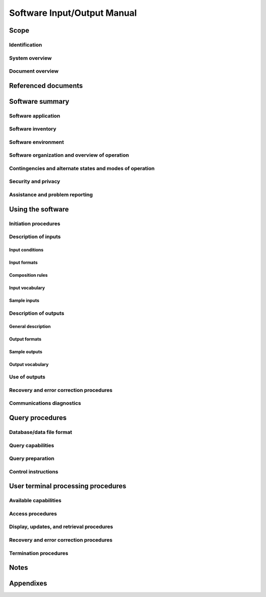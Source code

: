 .. _SIOM:

==============================
 Software Input/Output Manual
==============================


Scope
=====

.. This section shall be divided into the following paragraphs.


Identification
--------------

.. This paragraph shall contain a full identification of the system
   and the software to which this document applies, including, as
   applicable, identification number(s), title(s), abbreviation(s),
   version number(s), and release number(s).


System overview
---------------

.. This paragraph shall briefly state the purpose of the system and
   the software to which this document applies. It shall describe the
   general nature of the system and software; summarize the history of
   system development, operation, and maintenance; identify the
   project sponsor, acquirer, user, developer, and support agencies;
   identify current and planned operating sites; and list other
   relevant documents.


Document overview
-----------------

.. This paragraph shall summarize the purpose and contents of this
   manual and shall describe any security or privacy considerations
   associated with its use.


Referenced documents
====================

.. This section shall list the number, title, revision, and date of
   all documents referenced in this manual. This section shall also
   identify the source for all documents not available through normal
   Government stocking activities.


Software summary
================

.. This section shall be divided into the following paragraphs.


Software application
--------------------

.. This paragraph shall provide a brief description of the intended
   uses of the software. Capabilities, operating improvements, and
   benefits expected from its use shall be described.


Software inventory
------------------

.. This paragraph shall identify the software files, if any, including
   databases and data files, that the user is responsible for
   requesting in order to access the software described in this
   manual. The identification shall include security and privacy
   considerations for each file and identification of the software
   necessary to continue or resume operation in case of an emergency.


Software environment
--------------------

.. This paragraph shall identify the hardware, software, manual
   operations, and other resources needed to access and use the
   software. This paragraph shall be based on the assumption that the
   software is installed in a computer center or other centralized or
   networked environment and shall focus on the resources that a user
   must have to access and use the software in that environment.
   Included, as applicable, shall be identification of:

.. 1.  Computer equipment that must be present, such as terminals,
       printers, or other input/output devices
   2.  Communications equipment that must be present
   3.  Other software that must be present, such as networking
       software
   4.  Forms, procedures, or other manual operations that must be
       present
   5.  Other facilities, equipment, or resources that must be present


Software organization and overview of operation
-----------------------------------------------

.. This paragraph shall provide a brief description of the
   organization and operation of the software from the user's point of
   view. The description shall include, as applicable:

.. Logical components of the software, from the user's point of view,
   including databases and data files the user can access, Database
   Management Systems (DBMSs), and communications paths, and an
   overview of the purpose/operation of each component
   Performance characteristics that can be expected by the user, such
   as:
   1.  Types, volumes, rate of inputs accepted
   2.  Types, volume, accuracy, rate of outputs that the software can
       produce
   3.  Typical response time and factors that affect it
   4.  Typical processing time and factors that affect it
   5.  Limitations, e.g, restrictions on what data may be queried and
       from what location
   6.  Error rate that can be expected
   7.  Reliability that can be expected

.. Relationships of the functions performed by the software with
   interfacing systems and with the organizations or stations that are
   sources of input or recipients of output
   Supervisory controls that can be implemented (such as passwords) to
   manage the software

Contingencies and alternate states and modes of operation
---------------------------------------------------------

.. This paragraph shall explain the differences in what the user will
   be able to do with the software at times of emergency and in
   various states and modes of operation, if applicable.


Security and privacy
--------------------

.. This paragraph shall contain an overview of the security and
   privacy considerations associated with the software. A warning
   shall be included regarding making unauthorized copies of software
   or documents, if applicable.


Assistance and problem reporting
--------------------------------

.. This paragraph shall identify points of contact and procedures to
   be followed to obtain assistance and report problems encountered in
   using the software.


Using the software
==================

.. This section shall be divided into the following paragraphs to
   describe how to prepare inputs to, and interpret output from, the
   software. If the software has a query capability, this paragraph
   shall reference section 5 for a description of this capability. If
   the software can be accessed via terminal, this paragraph shall
   reference Sections 6 through n to describe terminal processing
   procedures. Safety precautions, marked by WARNING or CAUTION, shall
   be included where applicable.


Initiation procedures
---------------------

.. This paragraph shall contain the procedures that must be followed
   to initiate use of the software. Included may be information such
   as sample job request forms or sample control statements.


Description of inputs
---------------------

.. This paragraph shall be divided into the following subparagraphs.


Input conditions
~~~~~~~~~~~~~~~~

.. This paragraph shall describe the conditions to be observed in
   preparing each type or class of input to the software. The
   conditions shall include the following, as applicable:

.. 1.  Reason for input, such as normal status report, need to update
       data
   2.  Frequency of input, such as monthly, on demand
   3.  Origin of input, such as the organization or station authorized
       to generate the input
   4.  Medium of input, such as magnetic tape
   5.  Related inputs that are required to be entered at the same time
       as this input
   6.  Other applicable information, such as priority; security and
       privacy considerations


Input formats
~~~~~~~~~~~~~

.. This paragraph shall illustrate the layout formats to be used in
   the preparation of inputs to the software and shall explain the
   information that may be entered in the various sections and lines
   of each format.


Composition rules
~~~~~~~~~~~~~~~~~

.. This paragraph shall describe any rules and conventions that must
   be observed to prepare inputs. The rules of syntax, usage of
   punctuation, etc., shall be explained. The rules shall include the
   following, as applicable:

.. 1.  Input transaction length, such as 100 characters maximum
   2.  Format conventions, such as all input items must be
       left-justified
   3.  Labeling, such as usage of identifiers to denote major data
       sets to the software
   4.  Sequencing, such as order and placement of items in the input
   5.  Punctuation, such as spacing and use of symbols (virgule,
       asterisk, character combina-tions, etc.) to denote start and end of
       input, of data groups, and of fields
   6.  Restrictions, such as rules forbidding use of particular
       characters or parameter sets


Input vocabulary
~~~~~~~~~~~~~~~~

.. This paragraph shall explain the legal character combinations or
   codes that must be used to prepare inputs. An appendix may be
   provided containing an ordered listing of these codes.


Sample inputs
~~~~~~~~~~~~~

.. This paragraph shall provide examples that illustrate and explain
   each type or class of input acceptable by the software. Included
   shall be information on the following types of inputs, as
   applicable:

.. 1.  Headers denoting the start of input
   2.  Text or body of the input
   3.  Trailers denoting the end of input
   4.  Portions of the input that may be omitted
   5.  Portions of the input that may be repeated


Description of outputs
----------------------

.. This paragraph shall be divided into the following subparagraphs.


General description
~~~~~~~~~~~~~~~~~~~

.. This paragraph shall provide the following information, as
   applicable, for each type or class of output:

.. 1.  Reasons why the output is generated
   2.  Frequency of the output, such as monthly, on demand
   3.  Any modifications or variations of the basic output that are
       available
   4.  Media, such as printout, display screen, tape
   5.  Location where the output will appear, such as in the computer
       area or remotely
   6.  Any additional characteristics, such as priority, security and
       privacy considerations, associated outputs that complement the
       information in this output


Output formats
~~~~~~~~~~~~~~

.. This paragraph shall illustrate and explain the layout of each type
   or class of output from the software. The following aspects shall
   be explained, as applicable:

.. 1.  Security and privacy markings
   2.  Data that may appear in headers
   3.  Information that may appear in the body or text of the output,
       including column headings and subsets or sections in the output
       format
   4.  Data that may appear in trailers
   5.  Additional characteristics, such as the meaning of special
       symbols


Sample outputs
~~~~~~~~~~~~~~

.. This paragraph shall provide illustrations of each type or class of
   output from the software. A description of each sample shall be
   provided, including, as applicable:

.. 1.  Meaning and use of each column, entry, etc.
   2.  Source, such as extracted from database, calculated
   3.  Characteristics, such as when omitted, range of values, unit of
       measure


Output vocabulary
~~~~~~~~~~~~~~~~~

.. This paragraph shall describe any codes or abbreviations that
   appear in the output that differ from those used in the input
   described in paragraph 4.2.4.


Use of outputs
--------------

.. This paragraph shall explain the use of the output by the
   operational area or activity that receives it.


Recovery and error correction procedures
----------------------------------------

.. This paragraph shall list the error codes generated by the
   software, give their meanings, and describe the corrective actions
   to be taken by the user. Also included shall be the procedures to
   be followed by the user with respect to restart, recovery, and
   continuity of operations in the event of emergencies.


Communications diagnostics
--------------------------

.. This paragraph shall describe the diagnostic procedures available
   to the user for validating communications and for identifying and
   classifying problems.


Query procedures
================

.. This section shall be prepared for software with a query
   capability. It shall be divided into the following paragraphs.


Database/data file format
-------------------------

.. This paragraph shall provide a user's view of the format and
   content of each database and data file that can be queried. Figure
   1 provides an example. Information such as the following shall be
   provided for each data element, as applicable:

.. 1.  Data element name
   2.  Synonymous names
   3.  Definition
   4.  Format
   5.  Range and enumeration of values
   6.  Unit of measurement
   7.  Data item names, abbreviations, and codes


Query capabilities
------------------

.. This paragraph shall identify and describe the preprogrammed and ad
   hoc query capabilities provided by the software. An example of
   preprogrammed queries is shown in Figure 2.


Query preparation
-----------------

.. This paragraph shall provide instructions for preparing queries.
   Figure 3 shows an example of the format for a preprogrammed query.
   Figure 4 shows an example of a query statement.


Control instructions
--------------------

.. This paragraph shall provide instructions for the sequencing of
   runs and other actions necessary to extract responses to query
   requests. These instructions shall include control statements that
   may be required by the computer system or software.


User terminal processing procedures
===================================

.. This section shall be divided into the following paragraphs to
   provide the user with information on the use of terminals to
   accomplish processing. If the procedures are complicated or
   extensive, Sections 7 through n may be added in the same paragraph
   structure as this section and with titles meaningful to the
   sections selected. The organization of the document will depend on
   the characteristics of the software being documented. For example,
   sections might be based on the organizations in which users work,
   their assigned positions, work sites, or the tasks they must
   perform. For other software, it may be more appropriate to have
   Section 6 be a guide to menus, Section 7 be a guide to the command
   language, and Section 8 be a guide to functions. Detailed
   procedures are intended to be presented in paragraphs 6.2 through
   6.5. Depending on the design of the software, the subparagraphs
   might be organized on a function by function, menu by menu,
   transaction-by-transaction, or other basis. Safety precautions,
   marked by WARNING or CAUTION, shall be included where applicable.


Available capabilities
----------------------

.. This paragraph shall describe in general terms the capabilities for
   retrieval, display, and update of data through terminal
   operations.


Access procedures
-----------------

.. This paragraph shall present the sequence of steps and any
   applicable rules pertaining to accessing the software to initiate
   software operations.


Display, updates, and retrieval procedures
------------------------------------------

.. This paragraph shall be divided into subparagraphs to provide the
   step-by-step procedures necessary to produce the displays, updates,
   and retrievals that are available through the use of a terminal.
   Each procedure shall include the name of the operation, input
   formats, and sample responses, as applicable.


Recovery and error correction procedures
----------------------------------------

.. This paragraph shall identify error messages that may be displayed
   and shall indicate their meanings and any corrective actions that
   should be taken. Also included shall be any procedures to be
   followed by the user with respect to restart, recovery, and
   continuity of operations in the event of emergencies.


Termination procedures
----------------------

.. This paragraph shall present the sequence of steps necessary to
   terminate the processing.


Notes
=====

.. This section shall contain any general information that aids in
   understanding this document (e.g., background information,
   glossary, rationale). This section shall include an alphabetical
   listing of all acronyms, abbreviations, and their meanings as used
   in this document and a list of terms and definitions needed to
   understand this document. If section 6 has been expanded into
   section(s) 7,..., this section shall be numbered as the next
   section following section n.


Appendixes
==========

.. Appendixes may be used to provide information published separately
   for convenience in document maintenance (e.g., charts, classified
   data). As applicable, each appendix shall be referenced in the main
   body of the document where the data would normally have been
   provided. Appendixes may be bound as separate documents for ease in
   handling. Appendixes shall be lettered alphabetically (A, B,
   etc.).



